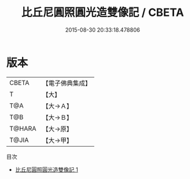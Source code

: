 #+TITLE: 比丘尼圓照圓光造雙像記 / CBETA

#+DATE: 2015-08-30 20:33:18.478806
* 版本
 |     CBETA|【電子佛典集成】|
 |         T|【大】     |
 |       T@A|【大→Ａ】   |
 |       T@B|【大→Ｂ】   |
 |    T@HARA|【大→原】   |
 |     T@JIA|【大→甲】   |
目次
 - [[file:KR6j0477_001.txt][比丘尼圓照圓光造雙像記 1]]
